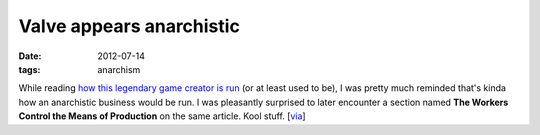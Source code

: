 Valve appears anarchistic
=========================

:date: 2012-07-14
:tags: anarchism



While reading `how this legendary game creator is run`_ (or at least
used to be), I was pretty much reminded that's kinda how an anarchistic
business would be run. I was pleasantly surprised to later encounter a
section named **The Workers Control the Means of Production** on the
same article. Kool stuff. [`via`_]

.. _how this legendary game creator is run: http://www.gamasutra.com/view/feature/3408
.. _via: http://www.valvesoftware.com/company/Valve_Handbook_LowRes.pdf

